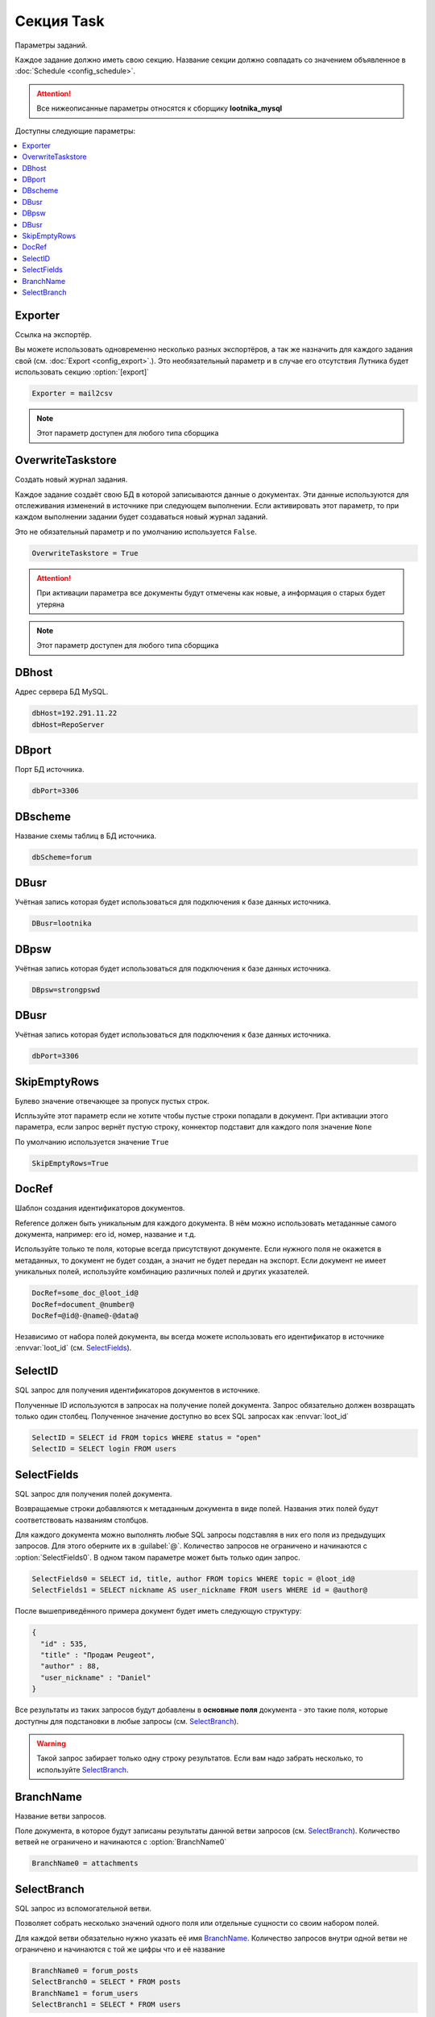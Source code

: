 Секция Task
=========================================
Параметры заданий.

Каждое задание должно иметь свою секцию. Название секции должно совпадать со значением объявленное в :doc:`Schedule <config_schedule>`.

.. attention::
	Все нижеописанные параметры относятся к сборщику **lootnika_mysql**

Доступны следующие параметры:

.. contents:: :local:


Exporter
----------------------------------------
Ссылка на экспортёр.

Вы можете использовать одновременно несколько разных экспортёров, а так же назначить для каждого задания свой (см. :doc:`Export <config_export>`.). Это необязательный параметр и в случае его отсутствия Лутника будет использовать секцию :option:`[export]`


.. code-block:: cfg

	Exporter = mail2csv

.. note::
	Этот параметр доступен для любого типа сборщика
	

OverwriteTaskstore
----------------------------------------
Создать новый журнал задания.

Каждое задание создаёт свою БД в которой записываются данные о документах. Эти данные используются для отслеживания изменений в источнике при следующем выполнении. Если активировать этот параметр, то при каждом выполнении задании будет создаваться новый журнал заданий.

Это не обязательный параметр и по умолчанию используется ``False``.

.. code-block:: cfg

	OverwriteTaskstore = True

.. attention::
	При активации параметра все документы будут отмечены как новые, а информация о старых будет утеряна

.. note::
	Этот параметр доступен для любого типа сборщика


DBhost
----------------------------------------
Адрес сервера БД MySQL.

.. code-block:: cfg

	dbHost=192.291.11.22
	dbHost=RepoServer


DBport
----------------------------------------
Порт БД источника.

.. code-block:: cfg

	dbPort=3306


DBscheme
----------------------------------------
Название схемы таблиц в БД источника.

.. code-block:: cfg

	dbScheme=forum


DBusr
----------------------------------------
Учётная запись которая будет использоваться для подключения к базе данных источника.

.. code-block:: cfg

	DBusr=lootnika


DBpsw
----------------------------------------
Учётная запись которая будет использоваться для подключения к базе данных источника.

.. code-block:: cfg

	DBpsw=strongpswd


DBusr
----------------------------------------
Учётная запись которая будет использоваться для подключения к базе данных источника.

.. code-block:: cfg

	dbPort=3306


SkipEmptyRows
----------------------------------------
Булево значение отвечающее за пропуск пустых строк.

Испльзуйте этот параметр если не хотите чтобы пустые строки попадали в документ. При активации этого параметра, если запрос вернёт пустую строку, коннектор подставит для каждого поля значение ``None``

По умолчанию используется значение ``True``

.. code-block:: cfg

	SkipEmptyRows=True


DocRef
----------------------------------------
Шаблон создания идентификаторов документов.

Reference должен быть уникальным для каждого документа. В нём можно использовать метаданные самого документа, например: его id, номер, название и т.д.

Используйте только те поля, которые всегда присутствуют документе. Если нужного поля не окажется в метаданных, то документ не будет создан, а значит не будет передан на экспорт. Если документ не имеет уникальных полей, используйте комбинацию различных полей и других указателей. 

.. code-block:: cfg

	DocRef=some_doc_@loot_id@
	DocRef=document_@number@
	DocRef=@id@-@name@-@data@

Независимо от набора полей документа, вы всегда можете использовать его идентификатор в источнике :envvar:`loot_id` (см. `SelectFields <#SelectFields>`_).


SelectID
----------------------------------------
SQL запрос для получения идентификаторов документов в источнике.

Полученные ID используются в запросах на получение полей документа. Запрос обязательно должен возвращать только один столбец. Полученное значение доступно во всех SQL запросах как :envvar:`loot_id`


.. code-block:: cfg

	SelectID = SELECT id FROM topics WHERE status = "open"
	SelectID = SELECT login FROM users


SelectFields
----------------------------------------
SQL запрос для получения полей документа.

Возвращаемые строки добавляются к метаданным документа в виде полей. Названия этих полей будут соответствовать названиям столбцов.

Для каждого документа можно выполнять любые SQL запросы подставляя в них его поля из предыдущих запросов. Для этого оберните их в :guilabel:`@`. Количество запросов не ограничено и начинаются с :option:`SelectFields0`. В одном таком параметре может быть только один запрос.

.. code-block:: cfg

	SelectFields0 = SELECT id, title, author FROM topics WHERE topic = @loot_id@
	SelectFields1 = SELECT nickname AS user_nickname FROM users WHERE id = @author@

После вышеприведённого примера документ будет иметь следующую структуру: 

.. code-block:: json

    {
      "id" : 535,
      "title" : "Продам Peugeot",
      "author" : 88,
      "user_nickname" : "Daniel"
    }

Все результаты из таких запросов будут добавлены в **основные поля** документа - это такие поля, которые доступны для подстановки в любые запросы (см. `SelectBranch <#SelectBranch>`_).


.. warning::
	Такой запрос забирает только одну строку результатов. Если вам надо забрать несколько, то используйте `SelectBranch <#SelectBranch>`_.

BranchName
----------------------------------------
Название ветви запросов.

Поле документа, в которое будут записаны результаты данной ветви запросов (см. `SelectBranch <#SelectBranch>`_).
Количество ветвей не ограничено и начинаются с :option:`BranchName0`

.. code-block:: cfg

    BranchName0 = attachments


SelectBranch
----------------------------------------
SQL запрос из вспомогательной ветви.

Позволяет собрать несколько значений одного поля или отдельные сущности со своим набором полей.

Для каждой ветви обязательно нужно указать её имя `BranchName <#BranchName>`_.
Количество запросов внутри одной ветви не ограничено и начинаются с той же цифры что и её название

.. code-block:: cfg

    BranchName0 = forum_posts
    SelectBranch0 = SELECT * FROM posts
    BranchName1 = forum_users
    SelectBranch1 = SELECT * FROM users

К примеру, можно получить посты из одной темы форума
    
.. code-block:: cfg
    
    SelectID = SELECT id FROM topics
    SelectFields0 = SELECT id, title, author FROM topics WHERE topic = @loot_id@
    
    BranchName0 = posts
    SelectBranch0 = SELECT dtm, user, text FROM posts WHERE topic = @loot_id@

Тогда каждый документ получится примерно таким

.. code-block:: json

    {
      "id" : 535,
      "title" : "Продам Peugeot",
      "author" : 88,
      "posts" : [{
        "dtm": "15:25:40",
        "user": 88,
        "text": "Не бита, не крашена, пробег не смотан, как новая, сел и поехал!"
        },{
        "dtm": "22:08:04",
        "user": 623,
        "text": "пробег точно родной?"
        }]
    }

Внутри вспомогательной ветви можно так же выполнять несколько запросов и подставлять в них как основные, так поля из этой же ветви

.. code-block:: cfg
    
    SelectID = SELECT id FROM topics
    SelectFields0 = SELECT id, title, author FROM topics WHERE topic = @loot_id@
    
    BranchName0 = posts
    SelectBranch0 = SELECT dtm, user, text FROM posts WHERE topic = @loot_id@
    SelectBranch0-0 = SELECT nickname FROM users WHERE id = @user@
    SelectBranch0-1 = SELECT karma FROM users WHERE id = @user@

Тогда каждый документ уже будет таким

.. code-block:: json

    {
      "id" : 535,
      "title" : "Продам Peugeot",
      "author" : 88,
      "posts" : [{
        "dtm": "15:25:40",
        "user": 88,
        "text": "Не бита, не крашена, пробег не смотан, как новая, сел и поехал!",
        "nickname": "Daniel",
        "karma": 2
        },{
        "dtm": "22:08:04",
        "user": 623,
        "text": "пробег точно родной?",
        "nickname": "Еmilien",
        "karma": 145
        }]
    }

У таких запросов есть ещё одно свойство - в отличии от `SelectFields <#SelectFields>`_ они могут записать несколько значений в одно поле.

.. code-block:: cfg
    
    SelectID = SELECT id FROM topics
    SelectFields0 = SELECT id, title, author FROM topics WHERE topic = @loot_id@
    
    BranchName0 = posts
    SelectBranch0 = SELECT id, dtm, user, text FROM posts WHERE topic = @loot_id@
    SelectBranch0-0 = SELECT nickname FROM users WHERE id = @user@
    SelectBranch0-1 = SELECT id AS attach_id, name AS attach_name FROM files WHERE post_id = @id@

В этом случае документ будет таким

.. code-block:: json

    {
      "id" : 535,
      "title" : "Продам Peugeot",
      "author" : 88,
      "posts" : [{
        "id": 27897,
        "dtm": "15:25:40",
        "user": 88,
        "text": "Не бита, не крашена, пробег не смотан, как новая, сел и поехал!",
        "nickname": "Daniel",
        "attach_id": [440, 441],
        "attach_name": ["foto1.jpg", "foto2.jpg"]
        },{
        "id": 28002,
        "dtm": "22:08:04",
        "user": 623,
        "text": "пробег точно родной?",
        "nickname": "Еmilien"
        }]
    }

.. attention::
	В запросе :option:`SelectBranch0-1` используется поле :envvar:`id`, которое есть и в основных и в вспомогательных полях. **В приоритете подстановки поля из собственной ветви всегда выше основных.** 

Таким образом можно сказать, что документ содержит тему с названием *Продам Peugeot* внутри которой есть два сообщения от *Daniel* и *Еmilien*, что в первом сообщении автор приложил два файла: *foto1.jpg* и *foto2.jpg*.

.. warning::
    Запросы из дополнительной ветви имеют свои ограничения:
        - для них нельзя добавить ещё одну ветвь запросов типа *SelectBranch0-0-0*
        - они могут использовать поля только из основной или своей ветви.
        - они могут переписать поля только внутри своей ветви.
